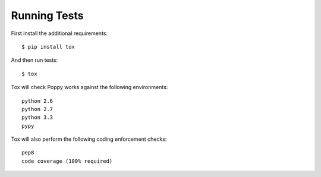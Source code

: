 Running Tests
=============

First install the additional requirements::

    $ pip install tox

And then run tests::

    $ tox


Tox will check Poppy works against the following environments::

    python 2.6
    python 2.7
    python 3.3
    pypy


Tox will also perform the following coding enforcement checks::

    pep8
    code coverage (100% required)
